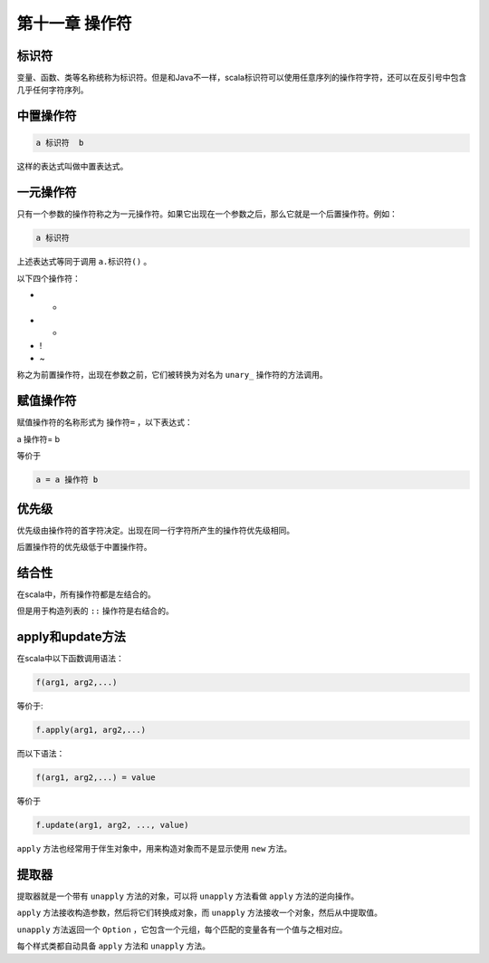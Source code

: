 ===================
第十一章 操作符
===================

--------
标识符
--------

变量、函数、类等名称统称为标识符。但是和Java不一样，scala标识符可以使用任意序列的操作符字符，还可以在反引号中包含几乎任何字符序列。

------------
中置操作符
------------

.. code-block:: scala

	a 标识符  b

这样的表达式叫做中置表达式。

-------------
一元操作符
-------------

只有一个参数的操作符称之为一元操作符。如果它出现在一个参数之后，那么它就是一个后置操作符。例如：

.. code-block:: scala

	a 标识符

上述表达式等同于调用 ``a.标识符()`` 。

以下四个操作符：

- +

- -

- !

- ~

称之为前置操作符，出现在参数之前，它们被转换为对名为 ``unary_`` 操作符的方法调用。

-------------
赋值操作符
-------------

赋值操作符的名称形式为 ``操作符=`` ，以下表达式：

.. code-block:: scala

a 操作符= b

等价于

.. code-block:: scala
	
	a = a 操作符 b


---------
优先级
---------

优先级由操作符的首字符决定。出现在同一行字符所产生的操作符优先级相同。

后置操作符的优先级低于中置操作符。

-------
结合性
-------

在scala中，所有操作符都是左结合的。

但是用于构造列表的 ``::`` 操作符是右结合的。

-------------------
apply和update方法
-------------------

在scala中以下函数调用语法：

.. code-block:: scala

	f(arg1, arg2,...)

等价于:

.. code-block:: scala
	
	f.apply(arg1, arg2,...)

而以下语法：

.. code-block:: scala

	f(arg1, arg2,...) = value

等价于

.. code-block:: scala
	
	f.update(arg1, arg2, ..., value)


``apply`` 方法也经常用于伴生对象中，用来构造对象而不是显示使用 ``new`` 方法。

-------
提取器
-------

提取器就是一个带有 ``unapply`` 方法的对象，可以将 ``unapply`` 方法看做 ``apply`` 方法的逆向操作。

``apply`` 方法接收构造参数，然后将它们转换成对象，而 ``unapply`` 方法接收一个对象，然后从中提取值。

``unapply`` 方法返回一个 ``Option`` ，它包含一个元组，每个匹配的变量各有一个值与之相对应。

每个样式类都自动具备 ``apply`` 方法和 ``unapply`` 方法。

